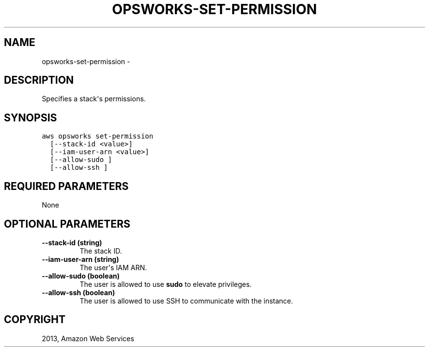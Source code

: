 .TH "OPSWORKS-SET-PERMISSION" "1" "March 11, 2013" "0.8" "aws-cli"
.SH NAME
opsworks-set-permission \- 
.
.nr rst2man-indent-level 0
.
.de1 rstReportMargin
\\$1 \\n[an-margin]
level \\n[rst2man-indent-level]
level margin: \\n[rst2man-indent\\n[rst2man-indent-level]]
-
\\n[rst2man-indent0]
\\n[rst2man-indent1]
\\n[rst2man-indent2]
..
.de1 INDENT
.\" .rstReportMargin pre:
. RS \\$1
. nr rst2man-indent\\n[rst2man-indent-level] \\n[an-margin]
. nr rst2man-indent-level +1
.\" .rstReportMargin post:
..
.de UNINDENT
. RE
.\" indent \\n[an-margin]
.\" old: \\n[rst2man-indent\\n[rst2man-indent-level]]
.nr rst2man-indent-level -1
.\" new: \\n[rst2man-indent\\n[rst2man-indent-level]]
.in \\n[rst2man-indent\\n[rst2man-indent-level]]u
..
.\" Man page generated from reStructuredText.
.
.SH DESCRIPTION
.sp
Specifies a stack\(aqs permissions.
.SH SYNOPSIS
.sp
.nf
.ft C
aws opsworks set\-permission
  [\-\-stack\-id <value>]
  [\-\-iam\-user\-arn <value>]
  [\-\-allow\-sudo ]
  [\-\-allow\-ssh ]
.ft P
.fi
.SH REQUIRED PARAMETERS
.sp
None
.SH OPTIONAL PARAMETERS
.INDENT 0.0
.TP
.B \fB\-\-stack\-id\fP  (string)
The stack ID.
.TP
.B \fB\-\-iam\-user\-arn\fP  (string)
The user\(aqs IAM ARN.
.TP
.B \fB\-\-allow\-sudo\fP  (boolean)
The user is allowed to use \fBsudo\fP to elevate privileges.
.TP
.B \fB\-\-allow\-ssh\fP  (boolean)
The user is allowed to use SSH to communicate with the instance.
.UNINDENT
.SH COPYRIGHT
2013, Amazon Web Services
.\" Generated by docutils manpage writer.
.
